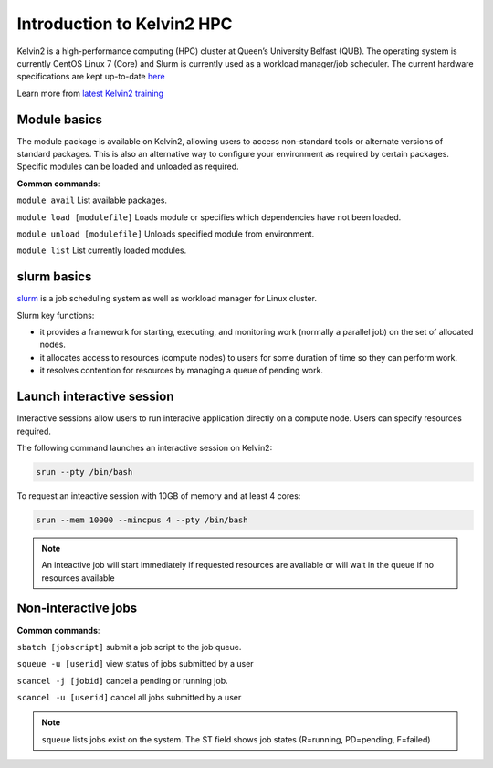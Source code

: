 Introduction to Kelvin2 HPC
============================
Kelvin2 is a high-performance computing (HPC) cluster at Queen’s University Belfast (QUB). The operating system is currently CentOS Linux 7 (Core) and Slurm is currently used as a workload manager/job scheduler. The current hardware specifications are kept up-to-date `here <https://ni-hpc.ac.uk/Kelvin2/>`_


Learn more from `latest Kelvin2 training <https://gitlab.qub.ac.uk/qub_hpc/kelvin_training>`_


Module basics
-----------------
The module package is available on Kelvin2, allowing users to access non-standard tools or alternate versions of standard packages. This is also an alternative way to configure your environment as required by certain packages. Specific modules can be loaded and unloaded as required. 

**Common commands**:

``module avail`` List available packages.

``module load [modulefile]``	Loads module or specifies which dependencies have not been loaded.

``module unload [modulefile]``	Unloads specified module from environment.

``module list``	List currently loaded modules.


slurm basics
---------------
`slurm <https://slurm.schedmd.com/documentation.html>`_ is a job scheduling system as well as workload manager for Linux cluster. 

Slurm key functions:

* it provides a framework for starting, executing, and monitoring work (normally a parallel job) on the set of allocated nodes. 
* it allocates access to resources (compute nodes) to users for some duration of time so they can perform work.
* it resolves contention for resources by managing a queue of pending work.


Launch interactive session
--------------------------
Interactive sessions allow users to run interacive application directly on a compute node. Users can specify resources required.

The following command launches an interactive session on Kelvin2:

.. code-block:: console
   
   srun --pty /bin/bash


To request an inteactive session with 10GB of memory and at least 4 cores:


.. code-block:: console
   
   srun --mem 10000 --mincpus 4 --pty /bin/bash


.. note::
   An inteactive job will start immediately if requested resources are avaliable or will wait in the queue if no resources available

Non-interactive jobs
--------------------

**Common commands**:

``sbatch [jobscript]`` submit a job script to the job queue.

``squeue -u [userid]``	view status of jobs submitted by a user

``scancel -j [jobid]``	cancel a pending or running job.

``scancel -u [userid]``	cancel all jobs submitted by a user


.. note::
   ``squeue`` lists jobs exist on the system. The ST field shows job states (R=running, PD=pending, F=failed)



